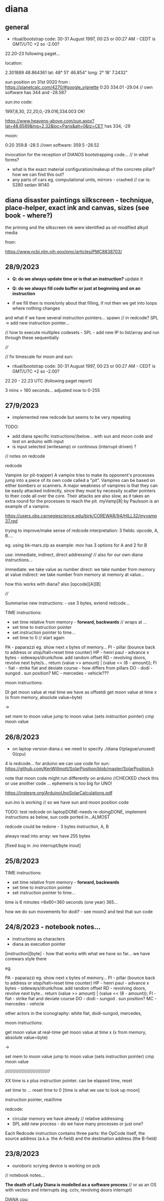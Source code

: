 * diana 

** general

- ritual/bootstrap code: 30-31 August 1997, 00:23 or 00:27 AM - CEDT is GMT/UTC +2 so -2.00?

22.20-23 following paget...

location: 

2.301889 48.864361
lat: 48° 51' 46.854"
long: 2° 18' 7.2432"

sun position on 31st 0020 from : https://planetcalc.com/4270/#google_vignette
0:20	334.01	-29.04  // own software has 344 and -28.587

sun.ino code:

1997,8,30, 22,20,0,-29.016,334.003 OK!

https://www.heavens-above.com/sun.aspx?lat=48.8589&lng=2.32&loc=Paris&alt=0&tz=CET has 334, -29

moon:

0:20    359.8    -28.5 //own software: 359.5 -28.52 


invocation for the reception of DIANOS bootstrapping code... // in what forms?

- what is the exact material configuration/makeup of the concrete pillar? how we can find this out?
- any parts of cars eg. computational units, mirrors - crashed // car is: S280 sedan W140

** diana disaster paintings silkscreen - technique, place-helper, exact ink and canvas, sizes (see book - where?)

the priming and the silkscreen ink were identified as oil-modified alkyd media

from:

https://www.ncbi.nlm.nih.gov/pmc/articles/PMC8838703/

** 28/9/2023

- *Q: do we always update time or is that an instruction?* update it

- *Q: do we always fill code buffer or just at beginning and on an instruction*

- if we fill then is more/only about that filling, if not then we get into loops where nothing changes

and what if we have several instruction pointers... spawn // in redcode? SPL -> add new instruction pointer...

// how to execute multiples codesets - SPL - add new IP to list/array and run through these sequentially


////

// fix timescale for moon and sun:

- ritual/bootstrap code: 30-31 August 1997, 00:23 or 00:27 AM - CEDT is GMT/UTC +2 so -2.00?

22.20 - 22.23 UTC (following paget report)

3 mins = 180 seconds... adjusted now to 0-255

** 27/9/2023

- implemented new redcode but seems to be very repeating

TODO: 
- add diana specific instructions//below... with sun and moon code and test on arduino with input
- is input selected (writesamp) or continous (interrupt driven) ? 

// notes on redcode

redcode

Vampire (or pit-trapper) A vampire tries to make its opponent's
processes jump into a piece of its own code called a "pit". Vampires
can be based on either bombers or scanners. A major weakness of
vampires is that they can be easily attacked indirectly, since they
must by necessity scatter pointers to their code all over the
core. Their attacks are also slow, as it takes an extra round for the
processes to reach the pit. myVamp[8] by Paulsson is an example of a
vampire.

https://users.obs.carnegiescience.edu/birk/COREWAR/94/HILL32/myvamp37.red

trying to improve/make sense of redcode interpretation: 3 fields: opcode, A, B....

eg. using bk-mars.zip as example: mov has 3 options for A and 2 for B

use: immediate, indirect, direct addressing! // also for our own diana instructions...

immediate: we take value as number
direct: we take number from memory at value
indirect: we take number from memory at memory at value...

how this works with diana? also [opcode][A][B]

////

Summarise new instructions: - use 3 bytes, extend redcode...

TIME instructions:
- set time relative from memory - *forward, backwards* // wraps at ...
- set time to instruction pointer
- set instruction pointer to time...
- set time to 0 // start again

PA - paparazzi eg. show next x bytes of memory...
PI - pillar (bounce back to address or stop/halt=reset time counter)
HP - henri paul - advance x bytes - sideways/drunk/how. add random offset
RD - revolving doors, revolve next byte/s...     return (value >> amount) | (value << (8 - amount));
FI - fiat - strike fiat and deviate course - how differs from pillars
DO - dodi - sungod . sun position?
MC - mercedes - vehicle???

moon instructions: 

DI get moon value at real time we have as offsetdi
get moon value at time x (x from memory, absolute value=byte)

->

set mem to moon value
jump to moon value (sets instruction pointer)
cmp moon value


** 26/8/2023

- on laptop version diana.c we need to specify ./diana 0(plague/unused) 0(cpu)

4 is redcode... for arduino we can use code for sun: https://github.com/KenWillmott/SolarPosition/blob/master/SolarPosition.h

note that moon code might run differently on arduino //CHECKED check this or use another code ... ephemeris is too big for UNO!

https://instesre.org/ArduinoUnoSolarCalculations.pdf

sun.ino is working // so we have sun and moon position code

TODO: test redcode on laptopDONE-needs re-doingDONE, implement instructions as below, sun code ported in...ALMOST

redcode could be redone - 3 bytes instruction, A, B

always read into array: we have 255 bytes

[fixed bug in .ino interrupt/byte inout]

** 25/8/2023

TIME instructions:
- set time relative from memory - *forward, backwards*
- set time to instruction pointer
- set instruction pointer to time...

time is 6 minutes =6x60=360 seconds (one year) 365...

how we do sun movements for dodi? - see moon2 and test that sun code

** 24/8/2023 - notebook notes...

- instructions as characters
- diana as execution pointer

[instruction][byte] - how that works with what we have so far... we have corewars style there

eg.

PA - paparazzi eg. show next x bytes of memory...
PI - pillar (bounce back to address or stop/halt=reset time counter)
HP - henri paul - advance x bytes - sideways/drunk/how. add random offset
RD - revolving doors, revolve next byte...     return (value >> amount) | (value << (8 - amount));
FI - fiat - strike fiat and deviate course
DO - dodi - sungod . sun position?
MC - mercedes - vehicle

other actors in the iconography: white fiat, dodi-sungod, mercedes, 

moon instructions: 

get moon value at real-time
get moon value at time x (x from memory, absolute value=byte)

->

set mem to moon value
jump to moon value (sets instruction pointer)
cmp moon value

///////////////////////////////

XX time is x plus instruction pointer. can be elapsed time, reset

set time to ...
reset time to 0  [time is what we use to look up moon]

instruction pointer, real/time

redcode:

- circular memory we have already // relative addressing
- SPL add new process - do we have many processes or just one?

Each Redcode instruction contains three parts: the OpCode itself, the source address (a.k.a. the A-field) and the destination address (the B-field)


** 23/8/2023

- ouroboric scrying device is working on pcb

// notebook notes...

*The death of Lady Diana is modelled as a software process* // or as an OS with vectors and interrupts (eg. cctv, revolving doors interrupt)

DIANA cpu:

- revolving doors instruction (this one is in the past/going back in time)

- execution time/pointer location
- (real) moon time
- instruction / exec time / moon time

pillars in memory

- what is the output? instruction outs

paparazzi instruction: output an image of a selected section of memory (eg. x bytes after the instruction)

[papparazzi stack for other process/program/language work: names put on a stack]

- image of memory region, expose this region/or copy it to another place,,, image on the stack...

** 22/8/2023

- 360degrees/0-north at 00.20.40 on the 31st
- note that for CPU the moon movement (AZ) is very linear... (we try AZ * alt for less linearity)

- timespan needs to be 8 bits (is instruction/memory space also 8 bits or if we indirectly address can be larger - eg x bytes ahead/back)

time is 6 minutes = 6*60=360 seconds...

** 21/8/2023

- ordered 2x 7cm diamater obsidian, shrunk design to 70mm - can try using cutter and perhaps extra glue/spray glue...
- to cut/make some kind of planchette - how does it move?? perspex black // formulor 60mm circular with approx 20mm hole in central, engraved with prima m.

- start on instruction set here // divination // test moon again for CET/GMT etc...

- basic instruction set which is influenced by moon azimuth and altitude dependent on time:

the journey is from 00:19 to 00:25 *conflicting reports

say 22.19 to 22.25 30 aug 1997

1.25 ambulance leaves
2.06 arrive salpetriere

eg.

 0       DAT            B   Initialize location to value B.
  1       MOV      A     B   Move A into location B.
  2       ADD      A     B   Add operand A to contents of location B and store result in
                                  location B.
  3       SUB      A     B   Subtract operand A from contents of location B and store result in
                                  location B.
  4       JMP            B   Jump to location B.
  5       JMZ      A     B   If operand A is 0, jump to location B; otherwise continue with
                                       next instruction.
  6       DJZ      A     B   Decrement contents of location A by 1. If location A now holds 0,
                                      jump to location B; otherwise continue with next instruction. 
  7       CMP      A     B   Compare operand A with operand B. If they are not equal, skip next
                                       instruction; otherwise execute next instruction. 

- reset local time to start of trip 
- car journey/ambulance journey - parallel threads
- thirteenth pillar - location in memory. set pillar in memory
- henri paul instruction - alcohol, anti-depressants: tiapride and prozac
- all of pillars as memory or stack locations

use of moon az/alt at time x as a value... scale 0-255



** 15/8/2023 - divination notes -> 30/8/2023 action // see large notebook

- entry of ouroboric finger code into pluggable code platform based on ERD/SIR (copied here):

1. run ERD/SIR as ino on arduino and output ascii only?

1.5 we need single bit entry... not just ADC in...

2. new DIANA lunar interpreter based on moon2.c in contiguity
3. interrupt or clock driven code entry
